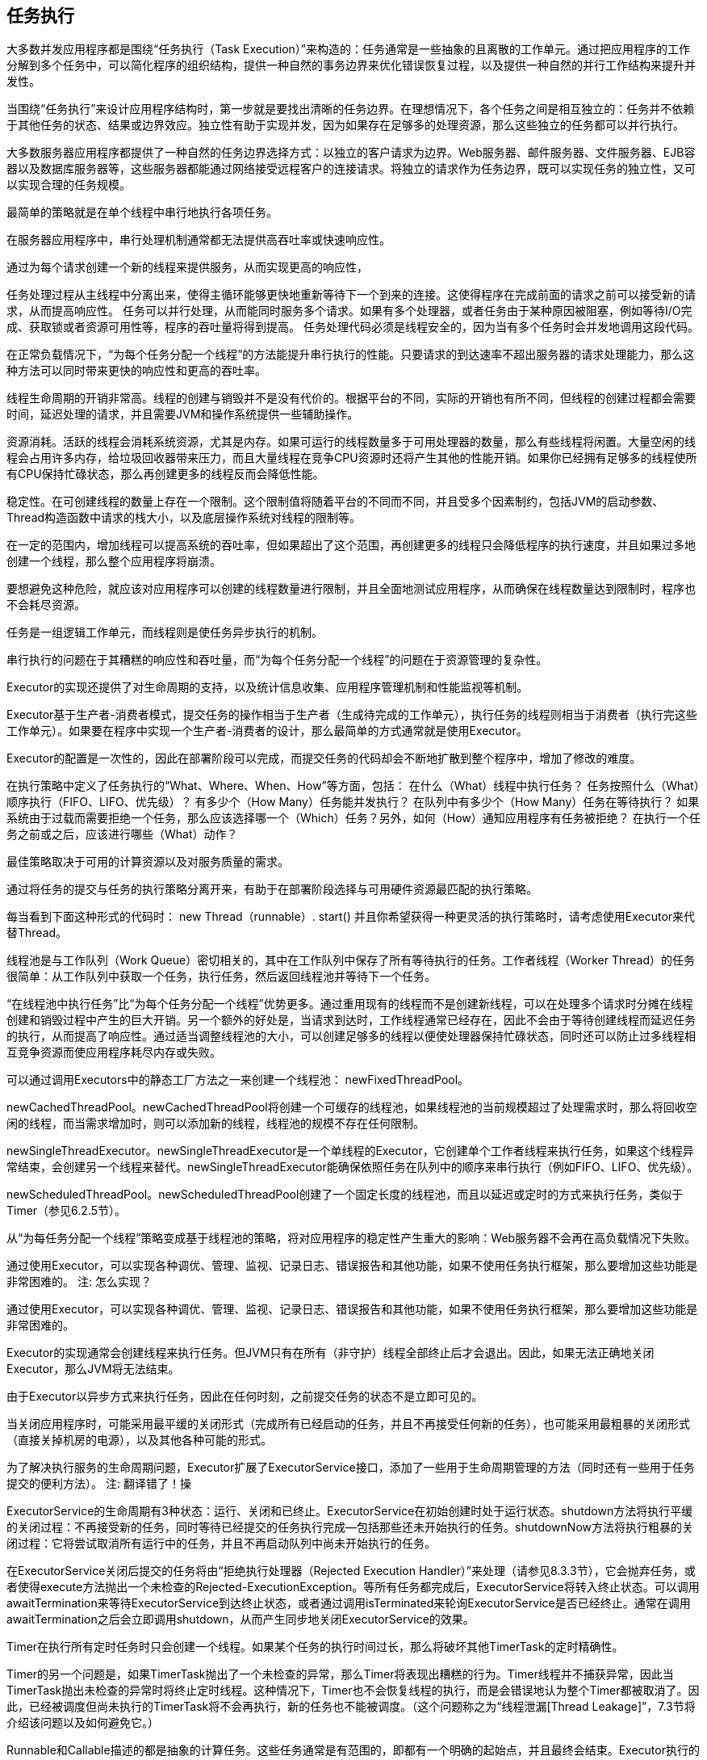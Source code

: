 [[task-execution]]
== 任务执行



大多数并发应用程序都是围绕“任务执行（Task Execution）”来构造的：任务通常是一些抽象的且离散的工作单元。通过把应用程序的工作分解到多个任务中，可以简化程序的组织结构，提供一种自然的事务边界来优化错误恢复过程，以及提供一种自然的并行工作结构来提升并发性。

当围绕“任务执行”来设计应用程序结构时，第一步就是要找出清晰的任务边界。在理想情况下，各个任务之间是相互独立的：任务并不依赖于其他任务的状态、结果或边界效应。独立性有助于实现并发，因为如果存在足够多的处理资源，那么这些独立的任务都可以并行执行。

大多数服务器应用程序都提供了一种自然的任务边界选择方式：以独立的客户请求为边界。Web服务器、邮件服务器、文件服务器、EJB容器以及数据库服务器等，这些服务器都能通过网络接受远程客户的连接请求。将独立的请求作为任务边界，既可以实现任务的独立性，又可以实现合理的任务规模。

最简单的策略就是在单个线程中串行地执行各项任务。

在服务器应用程序中，串行处理机制通常都无法提供高吞吐率或快速响应性。

通过为每个请求创建一个新的线程来提供服务，从而实现更高的响应性，

任务处理过程从主线程中分离出来，使得主循环能够更快地重新等待下一个到来的连接。这使得程序在完成前面的请求之前可以接受新的请求，从而提高响应性。 任务可以并行处理，从而能同时服务多个请求。如果有多个处理器，或者任务由于某种原因被阻塞，例如等待I/O完成、获取锁或者资源可用性等，程序的吞吐量将得到提高。 任务处理代码必须是线程安全的，因为当有多个任务时会并发地调用这段代码。

在正常负载情况下，“为每个任务分配一个线程”的方法能提升串行执行的性能。只要请求的到达速率不超出服务器的请求处理能力，那么这种方法可以同时带来更快的响应性和更高的吞吐率。

线程生命周期的开销非常高。线程的创建与销毁并不是没有代价的。根据平台的不同，实际的开销也有所不同，但线程的创建过程都会需要时间，延迟处理的请求，并且需要JVM和操作系统提供一些辅助操作。

资源消耗。活跃的线程会消耗系统资源，尤其是内存。如果可运行的线程数量多于可用处理器的数量，那么有些线程将闲置。大量空闲的线程会占用许多内存，给垃圾回收器带来压力，而且大量线程在竞争CPU资源时还将产生其他的性能开销。如果你已经拥有足够多的线程使所有CPU保持忙碌状态，那么再创建更多的线程反而会降低性能。

稳定性。在可创建线程的数量上存在一个限制。这个限制值将随着平台的不同而不同，并且受多个因素制约，包括JVM的启动参数、Thread构造函数中请求的栈大小，以及底层操作系统对线程的限制等。

在一定的范围内，增加线程可以提高系统的吞吐率，但如果超出了这个范围，再创建更多的线程只会降低程序的执行速度，并且如果过多地创建一个线程，那么整个应用程序将崩溃。

要想避免这种危险，就应该对应用程序可以创建的线程数量进行限制，并且全面地测试应用程序，从而确保在线程数量达到限制时，程序也不会耗尽资源。

任务是一组逻辑工作单元，而线程则是使任务异步执行的机制。

串行执行的问题在于其糟糕的响应性和吞吐量，而“为每个任务分配一个线程”的问题在于资源管理的复杂性。

Executor的实现还提供了对生命周期的支持，以及统计信息收集、应用程序管理机制和性能监视等机制。

Executor基于生产者-消费者模式，提交任务的操作相当于生产者（生成待完成的工作单元），执行任务的线程则相当于消费者（执行完这些工作单元）。如果要在程序中实现一个生产者-消费者的设计，那么最简单的方式通常就是使用Executor。

Executor的配置是一次性的，因此在部署阶段可以完成，而提交任务的代码却会不断地扩散到整个程序中，增加了修改的难度。

在执行策略中定义了任务执行的“What、Where、When、How”等方面，包括： 在什么（What）线程中执行任务？ 任务按照什么（What）顺序执行（FIFO、LIFO、优先级）？ 有多少个（How Many）任务能并发执行？ 在队列中有多少个（How Many）任务在等待执行？ 如果系统由于过载而需要拒绝一个任务，那么应该选择哪一个（Which）任务？另外，如何（How）通知应用程序有任务被拒绝？ 在执行一个任务之前或之后，应该进行哪些（What）动作？

最佳策略取决于可用的计算资源以及对服务质量的需求。

通过将任务的提交与任务的执行策略分离开来，有助于在部署阶段选择与可用硬件资源最匹配的执行策略。

每当看到下面这种形式的代码时： new Thread（runnable）. start() 并且你希望获得一种更灵活的执行策略时，请考虑使用Executor来代替Thread。

线程池是与工作队列（Work Queue）密切相关的，其中在工作队列中保存了所有等待执行的任务。工作者线程（Worker Thread）的任务很简单：从工作队列中获取一个任务，执行任务，然后返回线程池并等待下一个任务。

“在线程池中执行任务”比“为每个任务分配一个线程”优势更多。通过重用现有的线程而不是创建新线程，可以在处理多个请求时分摊在线程创建和销毁过程中产生的巨大开销。另一个额外的好处是，当请求到达时，工作线程通常已经存在，因此不会由于等待创建线程而延迟任务的执行，从而提高了响应性。通过适当调整线程池的大小，可以创建足够多的线程以便使处理器保持忙碌状态，同时还可以防止过多线程相互竞争资源而使应用程序耗尽内存或失败。

可以通过调用Executors中的静态工厂方法之一来创建一个线程池： newFixedThreadPool。

newCachedThreadPool。newCachedThreadPool将创建一个可缓存的线程池，如果线程池的当前规模超过了处理需求时，那么将回收空闲的线程，而当需求增加时，则可以添加新的线程，线程池的规模不存在任何限制。

newSingleThreadExecutor。newSingleThreadExecutor是一个单线程的Executor，它创建单个工作者线程来执行任务，如果这个线程异常结束，会创建另一个线程来替代。newSingleThreadExecutor能确保依照任务在队列中的顺序来串行执行（例如FIFO、LIFO、优先级）。

newScheduledThreadPool。newScheduledThreadPool创建了一个固定长度的线程池，而且以延迟或定时的方式来执行任务，类似于Timer（参见6.2.5节）。

从“为每任务分配一个线程”策略变成基于线程池的策略，将对应用程序的稳定性产生重大的影响：Web服务器不会再在高负载情况下失败。

通过使用Executor，可以实现各种调优、管理、监视、记录日志、错误报告和其他功能，如果不使用任务执行框架，那么要增加这些功能是非常困难的。
注: 怎么实现？

通过使用Executor，可以实现各种调优、管理、监视、记录日志、错误报告和其他功能，如果不使用任务执行框架，那么要增加这些功能是非常困难的。

Executor的实现通常会创建线程来执行任务。但JVM只有在所有（非守护）线程全部终止后才会退出。因此，如果无法正确地关闭Executor，那么JVM将无法结束。

由于Executor以异步方式来执行任务，因此在任何时刻，之前提交任务的状态不是立即可见的。

当关闭应用程序时，可能采用最平缓的关闭形式（完成所有已经启动的任务，并且不再接受任何新的任务），也可能采用最粗暴的关闭形式（直接关掉机房的电源），以及其他各种可能的形式。

为了解决执行服务的生命周期问题，Executor扩展了ExecutorService接口，添加了一些用于生命周期管理的方法（同时还有一些用于任务提交的便利方法）。
注: 翻译错了！操

ExecutorService的生命周期有3种状态：运行、关闭和已终止。ExecutorService在初始创建时处于运行状态。shutdown方法将执行平缓的关闭过程：不再接受新的任务，同时等待已经提交的任务执行完成—包括那些还未开始执行的任务。shutdownNow方法将执行粗暴的关闭过程：它将尝试取消所有运行中的任务，并且不再启动队列中尚未开始执行的任务。

在ExecutorService关闭后提交的任务将由“拒绝执行处理器（Rejected Execution Handler）”来处理（请参见8.3.3节），它会抛弃任务，或者使得execute方法抛出一个未检查的Rejected-ExecutionException。等所有任务都完成后，ExecutorService将转入终止状态。可以调用awaitTermination来等待ExecutorService到达终止状态，或者通过调用isTerminated来轮询ExecutorService是否已经终止。通常在调用awaitTermination之后会立即调用shutdown，从而产生同步地关闭ExecutorService的效果。

Timer在执行所有定时任务时只会创建一个线程。如果某个任务的执行时间过长，那么将破坏其他TimerTask的定时精确性。

Timer的另一个问题是，如果TimerTask抛出了一个未检查的异常，那么Timer将表现出糟糕的行为。Timer线程并不捕获异常，因此当TimerTask抛出未检查的异常时将终止定时线程。这种情况下，Timer也不会恢复线程的执行，而是会错误地认为整个Timer都被取消了。因此，已经被调度但尚未执行的TimerTask将不会再执行，新的任务也不能被调度。（这个问题称之为“线程泄漏[Thread Leakage]”，7.3节将介绍该问题以及如何避免它。）

Runnable和Callable描述的都是抽象的计算任务。这些任务通常是有范围的，即都有一个明确的起始点，并且最终会结束。Executor执行的任务有4个生命周期阶段：创建、提交、开始和完成。

在Executor框架中，已提交但尚未开始的任务可以取消，但对于那些已经开始执行的任务，只有当它们能响应中断时，才能取消。取消一个已经完成的任务不会有任何影响。

Future表示一个任务的生命周期，并提供了相应的方法来判断是否已经完成或取消，以及获取任务的结果和取消任务等。

在Future规范中包含的隐含意义是，任务的生命周期只能前进，不能后退，就像ExecutorService的生命周期一样。

get方法的行为取决于任务的状态（尚未开始、正在运行、已完成）。如果任务已经完成，那么get会立即返回或者抛出一个Exception，如果任务没有完成，那么get将阻塞并直到任务完成。如果任务抛出了异常，那么get将该异常封装为ExecutionException并重新抛出。如果任务被取消，那么get将抛出CancellationException。如果get抛出了ExecutionException，那么可以通过getCause来获得被封装的初始异常

ExecutorService中的所有submit方法都将返回一个Future，从而将一个Runnable或Callable提交给Executor，并得到一个Future用来获得任务的执行结果或者取消任务。

从Java 6开始，ExecutorService实现可以改写AbstractExecutorService中的newTaskFor方法，从而根据已提交的Runnable或Callable来控制Future的实例化过程。

在将Runnable或Callable提交到Executor的过程中，包含了一个安全发布过程（请参见3.5节），即将Runnable或Callable从提交线程发布到最终执行任务的线程。

在设置Future结果的过程中也包含了一个安全发布，即将这个结果从计算它的线程发布到任何通过get获得它的线程。

Future.get的异常处理代码将处理两个可能的问题：任务遇到一个Exception，或者调用get的线程在获得结果之前被中断（请参见5.5.2节和5.4节）。

当在多个工人之间分配异构的任务时，还有一个问题就是各个任务的大小可能完全不同。

最后，当在多个工人之间分解任务时，还需要一定的任务协调开销：为了使任务分解能提高性能，这种开销不能高于并行性实现的提升。

只有当大量相互独立且同构的任务可以并发进行处理时，才能体现出将程序的工作负载分配到多个任务中带来的真正性能提升。

CompletionService将Executor和BlockingQueue的功能融合在一起。你可以将Callable任务提交给它来执行，然后使用类似于队列操作的take和poll等方法来获得已完成的结果，而这些结果会在完成时将被封装为Future。ExecutorCompletionService实现了CompletionService，并将计算部分委托给一个Executor。

有时候，如果某个任务无法在指定时间内完成，那么将不再需要它的结果，此时可以放弃这个任务。

在有限时间内执行任务的主要困难在于，要确保得到答案的时间不会超过限定的时间，或者在限定的时间内无法获得答案。

在支持时间限制的Future.get中支持这种需求：当结果可用时，它将立即返回，如果在指定时限内没有计算出结果，那么将抛出TimeoutException。

在使用限时任务时需要注意，当这些任务超时后应该立即停止，从而避免为继续计算一个不再使用的结果而浪费计算资源。

InvokeAll方法的参数为一组任务，并返回一组Future。这两个集合有着相同的结构。invokeAll按照任务集合中迭代器的顺序将所有的Future添加到返回的集合中，从而使调用者能将各个Future与其表示的Callable关联起来。当所有任务都执行完毕时，或者调用线程被中断时，又或者超过指定时限时，invokeAll将返回。当超过指定时限后，任何还未完成的任务都会取消。当invokeAll返回后，每个任务要么正常地完成，要么被取消，而客户端代码可以调用get或isCancelled来判断究竟是何种情况。

通过围绕任务执行来设计应用程序，可以简化开发过程，并有助于实现并发。

Executor框架将任务提交与执行策略解耦开来，同时还支持多种不同类型的执行策略。

当需要创建线程来执行任务时，可以考虑使用Executor。

要想在将应用程序分解为不同的任务时获得最大的好处，必须定义清晰的任务边界。
